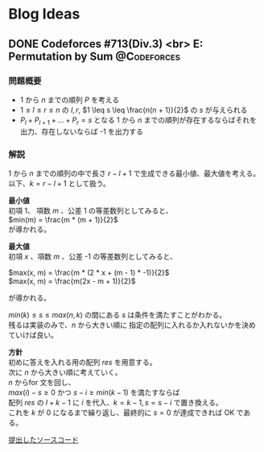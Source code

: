 #+hugo_base_dir: .
#+hugo_section: /ja/blog
#+author: Yudai Fukushima
#+hugo_auto_set_lastmod: t
#+OPTIONS: \n:t

* Blog Ideas
  :PROPERTIES:
  :VISIBILITY: children
  :END:
  
** DONE Codeforces #713(Div.3) <br> E: Permutation by Sum :@Codeforces:
   :PROPERTIES:
   :EXPORT_FILE_NAME: cf-713-div3-e
   :EXPORT_DATE: 2021-05-07
   :EXPORT_HUGO_SECTION*: 2021/05
   :EXPORT_HUGO_CUSTOM_FRONT_MATTER: :thumbnail "images/cf.png"
   :EXPORT_HUGO_CUSTOM_FRONT_MATTER+: :description "test"
   :END:
   
*** 問題概要
	- 1 から $n$ までの順列 $P$ を考える
	- $1 \leq l \leq r \leq n$ の $l, r$, $1 \leq s \leq \frac{n(n + 1)}{2}$ の $s$ が与えられる
	- $P_{l} + P_{l + 1} + ... + P_{r} = s$ となる 1 から $n$ までの順列が存在するならばそれを出力、存在しないならば -1 を出力する
*** 解説
	1 から $n$ までの順列の中で長さ $r - l + 1$ で生成できる最小値、最大値を考える。  
	以下、$k = r - l + 1$ として扱う。
	
	*最小値*  
	初項 1、 項数 $m$ 、公差 1 の等差数列としてみると、  
	$min(m) = \frac{m * (m + 1)}{2}$
	が導かれる。
	
	*最大値*  
	初項 $x$ 、項数 $m$ 、公差 -1 の等差数列としてみると、

	
	$max(x, m) = \frac{m * (2 * x + (m - 1) * -1)}{2}$  
	$max(x, m) = \frac{m(2x - m + 1)}{2}$
	
	が導かれる。

	$min(k) \leq s \leq max(n, k)$ の間にある $s$ は条件を満たすことがわかる。
	残るは実装のみで、$n$ から大きい順に 指定の配列に入れるか入れないかを決めていけば良い。

	*方針*
	初めに答えを入れる用の配列 $res$ を用意する。
	次に $n$ から大きい順に考えていく。
	$n$ からfor 文を回し、
	$max(i) - s \geq 0$ かつ $s - i \geq min(k - 1)$ を満たすならば
	配列 $res$ の $l + k - 1$ に $i$ を代入、$k = k - 1, s = s - i$ で置き換える。
	これを $k$ が 0 になるまで繰り返し、最終的に $s = 0$ が達成できれば OK である。

	[[https://codeforces.com/contest/1512/submission/115426822][提出したソースコード]]
	  

